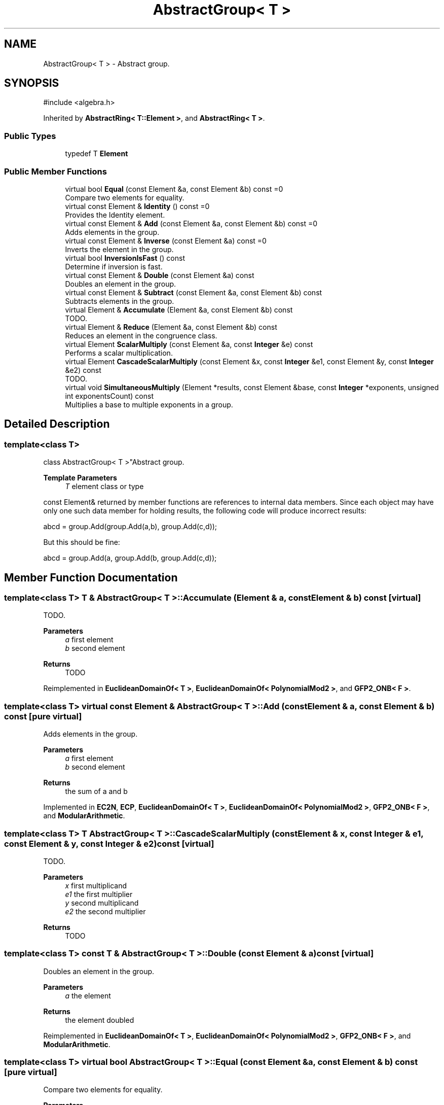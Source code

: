 .TH "AbstractGroup< T >" 3 "My Project" \" -*- nroff -*-
.ad l
.nh
.SH NAME
AbstractGroup< T > \- Abstract group\&.  

.SH SYNOPSIS
.br
.PP
.PP
\fR#include <algebra\&.h>\fP
.PP
Inherited by \fBAbstractRing< T::Element >\fP, and \fBAbstractRing< T >\fP\&.
.SS "Public Types"

.in +1c
.ti -1c
.RI "typedef T \fBElement\fP"
.br
.in -1c
.SS "Public Member Functions"

.in +1c
.ti -1c
.RI "virtual bool \fBEqual\fP (const Element &a, const Element &b) const =0"
.br
.RI "Compare two elements for equality\&. "
.ti -1c
.RI "virtual const Element & \fBIdentity\fP () const =0"
.br
.RI "Provides the Identity element\&. "
.ti -1c
.RI "virtual const Element & \fBAdd\fP (const Element &a, const Element &b) const =0"
.br
.RI "Adds elements in the group\&. "
.ti -1c
.RI "virtual const Element & \fBInverse\fP (const Element &a) const =0"
.br
.RI "Inverts the element in the group\&. "
.ti -1c
.RI "virtual bool \fBInversionIsFast\fP () const"
.br
.RI "Determine if inversion is fast\&. "
.ti -1c
.RI "virtual const Element & \fBDouble\fP (const Element &a) const"
.br
.RI "Doubles an element in the group\&. "
.ti -1c
.RI "virtual const Element & \fBSubtract\fP (const Element &a, const Element &b) const"
.br
.RI "Subtracts elements in the group\&. "
.ti -1c
.RI "virtual Element & \fBAccumulate\fP (Element &a, const Element &b) const"
.br
.RI "TODO\&. "
.ti -1c
.RI "virtual Element & \fBReduce\fP (Element &a, const Element &b) const"
.br
.RI "Reduces an element in the congruence class\&. "
.ti -1c
.RI "virtual Element \fBScalarMultiply\fP (const Element &a, const \fBInteger\fP &e) const"
.br
.RI "Performs a scalar multiplication\&. "
.ti -1c
.RI "virtual Element \fBCascadeScalarMultiply\fP (const Element &x, const \fBInteger\fP &e1, const Element &y, const \fBInteger\fP &e2) const"
.br
.RI "TODO\&. "
.ti -1c
.RI "virtual void \fBSimultaneousMultiply\fP (Element *results, const Element &base, const \fBInteger\fP *exponents, unsigned int exponentsCount) const"
.br
.RI "Multiplies a base to multiple exponents in a group\&. "
.in -1c
.SH "Detailed Description"
.PP 

.SS "template<class T>
.br
class AbstractGroup< T >"Abstract group\&. 


.PP
\fBTemplate Parameters\fP
.RS 4
\fIT\fP element class or type
.RE
.PP
\fRconst Element&\fP returned by member functions are references to internal data members\&. Since each object may have only one such data member for holding results, the following code will produce incorrect results: 
.PP
.nf
    abcd = group\&.Add(group\&.Add(a,b), group\&.Add(c,d));
.fi
.PP
 But this should be fine: 
.PP
.nf
    abcd = group\&.Add(a, group\&.Add(b, group\&.Add(c,d));
.fi
.PP
 
.SH "Member Function Documentation"
.PP 
.SS "template<class T> T & \fBAbstractGroup\fP< T >::Accumulate (Element & a, const Element & b) const\fR [virtual]\fP"

.PP
TODO\&. 
.PP
\fBParameters\fP
.RS 4
\fIa\fP first element 
.br
\fIb\fP second element 
.RE
.PP
\fBReturns\fP
.RS 4
TODO 
.RE
.PP

.PP
Reimplemented in \fBEuclideanDomainOf< T >\fP, \fBEuclideanDomainOf< PolynomialMod2 >\fP, and \fBGFP2_ONB< F >\fP\&.
.SS "template<class T> virtual const Element & \fBAbstractGroup\fP< T >::Add (const Element & a, const Element & b) const\fR [pure virtual]\fP"

.PP
Adds elements in the group\&. 
.PP
\fBParameters\fP
.RS 4
\fIa\fP first element 
.br
\fIb\fP second element 
.RE
.PP
\fBReturns\fP
.RS 4
the sum of \fRa\fP and \fRb\fP 
.RE
.PP

.PP
Implemented in \fBEC2N\fP, \fBECP\fP, \fBEuclideanDomainOf< T >\fP, \fBEuclideanDomainOf< PolynomialMod2 >\fP, \fBGFP2_ONB< F >\fP, and \fBModularArithmetic\fP\&.
.SS "template<class T> T \fBAbstractGroup\fP< T >::CascadeScalarMultiply (const Element & x, const \fBInteger\fP & e1, const Element & y, const \fBInteger\fP & e2) const\fR [virtual]\fP"

.PP
TODO\&. 
.PP
\fBParameters\fP
.RS 4
\fIx\fP first multiplicand 
.br
\fIe1\fP the first multiplier 
.br
\fIy\fP second multiplicand 
.br
\fIe2\fP the second multiplier 
.RE
.PP
\fBReturns\fP
.RS 4
TODO 
.RE
.PP

.SS "template<class T> const T & \fBAbstractGroup\fP< T >::Double (const Element & a) const\fR [virtual]\fP"

.PP
Doubles an element in the group\&. 
.PP
\fBParameters\fP
.RS 4
\fIa\fP the element 
.RE
.PP
\fBReturns\fP
.RS 4
the element doubled 
.RE
.PP

.PP
Reimplemented in \fBEuclideanDomainOf< T >\fP, \fBEuclideanDomainOf< PolynomialMod2 >\fP, \fBGFP2_ONB< F >\fP, and \fBModularArithmetic\fP\&.
.SS "template<class T> virtual bool \fBAbstractGroup\fP< T >::Equal (const Element & a, const Element & b) const\fR [pure virtual]\fP"

.PP
Compare two elements for equality\&. 
.PP
\fBParameters\fP
.RS 4
\fIa\fP first element 
.br
\fIb\fP second element 
.RE
.PP
\fBReturns\fP
.RS 4
true if the elements are equal, false otherwise
.RE
.PP
\fBEqual()\fP tests the elements for equality using \fRa==b\fP 
.PP
Implemented in \fBEC2N\fP, \fBECP\fP, \fBEuclideanDomainOf< T >\fP, \fBEuclideanDomainOf< PolynomialMod2 >\fP, \fBGFP2_ONB< F >\fP, and \fBModularArithmetic\fP\&.
.SS "template<class T> virtual const Element & \fBAbstractGroup\fP< T >::Identity () const\fR [pure virtual]\fP"

.PP
Provides the Identity element\&. 
.PP
\fBReturns\fP
.RS 4
the Identity element 
.RE
.PP

.PP
Implemented in \fBEC2N\fP, \fBECP\fP, \fBEuclideanDomainOf< T >\fP, \fBEuclideanDomainOf< PolynomialMod2 >\fP, \fBGFP2_ONB< F >\fP, \fBModularArithmetic\fP, \fBQuotientRing< T >\fP, \fBQuotientRing< EuclideanDomainOf< PolynomialMod2 > >\fP, and \fBRingOfPolynomialsOver< T >\fP\&.
.SS "template<class T> virtual const Element & \fBAbstractGroup\fP< T >::Inverse (const Element & a) const\fR [pure virtual]\fP"

.PP
Inverts the element in the group\&. 
.PP
\fBParameters\fP
.RS 4
\fIa\fP first element 
.RE
.PP
\fBReturns\fP
.RS 4
the inverse of the element 
.RE
.PP

.PP
Implemented in \fBEC2N\fP, \fBECP\fP, \fBEuclideanDomainOf< T >\fP, \fBEuclideanDomainOf< PolynomialMod2 >\fP, \fBGFP2_ONB< F >\fP, and \fBModularArithmetic\fP\&.
.SS "template<class T> virtual bool \fBAbstractGroup\fP< T >::InversionIsFast () const\fR [inline]\fP, \fR [virtual]\fP"

.PP
Determine if inversion is fast\&. 
.PP
\fBReturns\fP
.RS 4
true if inversion is fast, false otherwise 
.RE
.PP

.PP
Reimplemented in \fBEC2N\fP, and \fBECP\fP\&.
.SS "template<class T> T & \fBAbstractGroup\fP< T >::Reduce (Element & a, const Element & b) const\fR [virtual]\fP"

.PP
Reduces an element in the congruence class\&. 
.PP
\fBParameters\fP
.RS 4
\fIa\fP element to reduce 
.br
\fIb\fP the congruence class 
.RE
.PP
\fBReturns\fP
.RS 4
the reduced element 
.RE
.PP

.PP
Reimplemented in \fBEuclideanDomainOf< T >\fP, \fBEuclideanDomainOf< PolynomialMod2 >\fP, and \fBGFP2_ONB< F >\fP\&.
.SS "template<class T> T \fBAbstractGroup\fP< T >::ScalarMultiply (const Element & a, const \fBInteger\fP & e) const\fR [virtual]\fP"

.PP
Performs a scalar multiplication\&. 
.PP
\fBParameters\fP
.RS 4
\fIa\fP multiplicand 
.br
\fIe\fP multiplier 
.RE
.PP
\fBReturns\fP
.RS 4
the product 
.RE
.PP

.SS "template<class T> void \fBAbstractGroup\fP< T >::SimultaneousMultiply (Element * results, const Element & base, const \fBInteger\fP * exponents, unsigned int exponentsCount) const\fR [virtual]\fP"

.PP
Multiplies a base to multiple exponents in a group\&. 
.PP
\fBParameters\fP
.RS 4
\fIresults\fP an array of Elements 
.br
\fIbase\fP the base to raise to the exponents 
.br
\fIexponents\fP an array of exponents 
.br
\fIexponentsCount\fP the number of exponents in the array
.RE
.PP
\fBSimultaneousMultiply()\fP multiplies the base to each exponent in the exponents array and stores the result at the respective position in the results array\&.

.PP
\fBSimultaneousMultiply()\fP must be implemented in a derived class\&. 
.PP
\fBPrecondition\fP
.RS 4
\fRCOUNTOF(results) == exponentsCount\fP 

.PP
\fRCOUNTOF(exponents) == exponentsCount\fP 
.RE
.PP

.SS "template<class T> const T & \fBAbstractGroup\fP< T >::Subtract (const Element & a, const Element & b) const\fR [virtual]\fP"

.PP
Subtracts elements in the group\&. 
.PP
\fBParameters\fP
.RS 4
\fIa\fP first element 
.br
\fIb\fP second element 
.RE
.PP
\fBReturns\fP
.RS 4
the difference of \fRa\fP and \fRb\fP\&. The element \fRa\fP must provide a Subtract member function\&. 
.RE
.PP

.PP
Reimplemented in \fBEuclideanDomainOf< T >\fP, \fBEuclideanDomainOf< PolynomialMod2 >\fP, and \fBGFP2_ONB< F >\fP\&.

.SH "Author"
.PP 
Generated automatically by Doxygen for My Project from the source code\&.
